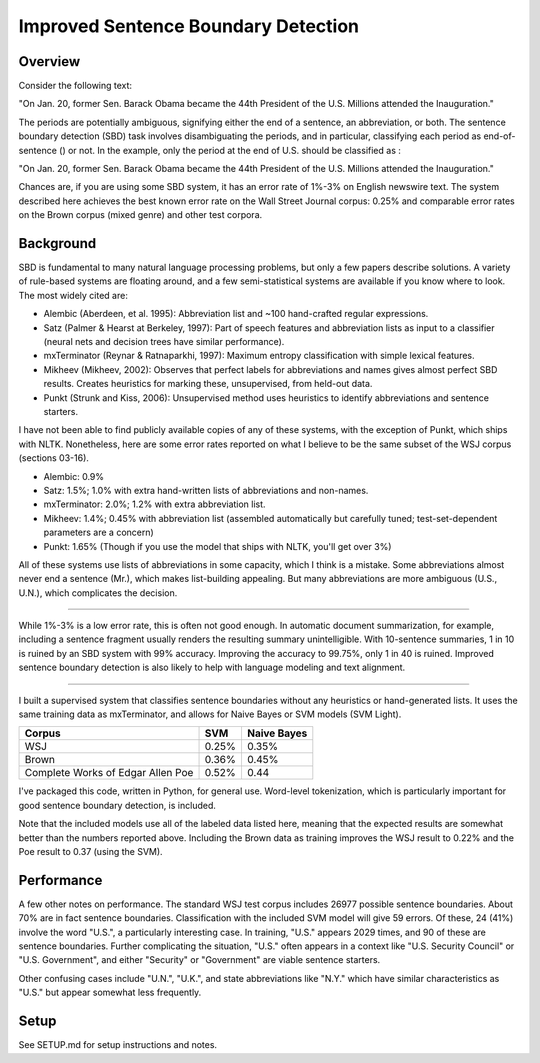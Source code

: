 Improved Sentence Boundary Detection
====================================

Overview
--------

Consider the following text:

"On Jan. 20, former Sen. Barack Obama became the 44th President of the
U.S. Millions attended the Inauguration."

The periods are potentially ambiguous, signifying either the end of a
sentence, an abbreviation, or both. The sentence boundary detection
(SBD) task involves disambiguating the periods, and in particular,
classifying each period as end-of-sentence () or not. In the example,
only the period at the end of U.S. should be classified as :

"On Jan. 20, former Sen. Barack Obama became the 44th President of the
U.S. Millions attended the Inauguration."

Chances are, if you are using some SBD system, it has an error rate of
1%-3% on English newswire text. The system described here achieves the
best known error rate on the Wall Street Journal corpus: 0.25% and
comparable error rates on the Brown corpus (mixed genre) and other test
corpora.

Background
----------

SBD is fundamental to many natural language processing problems, but
only a few papers describe solutions. A variety of rule-based systems
are floating around, and a few semi-statistical systems are available if
you know where to look. The most widely cited are:

-  Alembic (Aberdeen, et al. 1995): Abbreviation list and ~100
   hand-crafted regular expressions.
-  Satz (Palmer & Hearst at Berkeley, 1997): Part of speech features and
   abbreviation lists as input to a classifier (neural nets and decision
   trees have similar performance).
-  mxTerminator (Reynar & Ratnaparkhi, 1997): Maximum entropy
   classification with simple lexical features.
-  Mikheev (Mikheev, 2002): Observes that perfect labels for
   abbreviations and names gives almost perfect SBD results. Creates
   heuristics for marking these, unsupervised, from held-out data.
-  Punkt (Strunk and Kiss, 2006): Unsupervised method uses heuristics to
   identify abbreviations and sentence starters.

I have not been able to find publicly available copies of any of these
systems, with the exception of Punkt, which ships with NLTK.
Nonetheless, here are some error rates reported on what I believe to be
the same subset of the WSJ corpus (sections 03-16).

-  Alembic: 0.9%
-  Satz: 1.5%; 1.0% with extra hand-written lists of abbreviations and
   non-names.
-  mxTerminator: 2.0%; 1.2% with extra abbreviation list.
-  Mikheev: 1.4%; 0.45% with abbreviation list (assembled automatically
   but carefully tuned; test-set-dependent parameters are a concern)
-  Punkt: 1.65% (Though if you use the model that ships with NLTK,
   you'll get over 3%)

All of these systems use lists of abbreviations in some capacity, which
I think is a mistake. Some abbreviations almost never end a sentence
(Mr.), which makes list-building appealing. But many abbreviations are
more ambiguous (U.S., U.N.), which complicates the decision.

--------------

While 1%-3% is a low error rate, this is often not good enough. In
automatic document summarization, for example, including a sentence
fragment usually renders the resulting summary unintelligible. With
10-sentence summaries, 1 in 10 is ruined by an SBD system with 99%
accuracy. Improving the accuracy to 99.75%, only 1 in 40 is ruined.
Improved sentence boundary detection is also likely to help with
language modeling and text alignment.

--------------

I built a supervised system that classifies sentence boundaries without
any heuristics or hand-generated lists. It uses the same training data
as mxTerminator, and allows for Naive Bayes or SVM models (SVM Light).

+-------------------------------------+---------+---------------+
| Corpus                              | SVM     | Naive Bayes   |
+=====================================+=========+===============+
| WSJ                                 | 0.25%   | 0.35%         |
+-------------------------------------+---------+---------------+
| Brown                               | 0.36%   | 0.45%         |
+-------------------------------------+---------+---------------+
| Complete Works of Edgar Allen Poe   | 0.52%   | 0.44          |
+-------------------------------------+---------+---------------+

I've packaged this code, written in Python, for general use. Word-level
tokenization, which is particularly important for good sentence boundary
detection, is included.

Note that the included models use all of the labeled data listed here,
meaning that the expected results are somewhat better than the numbers
reported above. Including the Brown data as training improves the WSJ
result to 0.22% and the Poe result to 0.37 (using the SVM).

Performance
-----------

A few other notes on performance. The standard WSJ test corpus includes
26977 possible sentence boundaries. About 70% are in fact sentence
boundaries. Classification with the included SVM model will give 59
errors. Of these, 24 (41%) involve the word "U.S.", a particularly
interesting case. In training, "U.S." appears 2029 times, and 90 of
these are sentence boundaries. Further complicating the situation,
"U.S." often appears in a context like "U.S. Security Council" or "U.S.
Government", and either "Security" or "Government" are viable sentence
starters.

Other confusing cases include "U.N.", "U.K.", and state abbreviations
like "N.Y." which have similar characteristics as "U.S." but appear
somewhat less frequently.

Setup
-----

See SETUP.md for setup instructions and notes.

